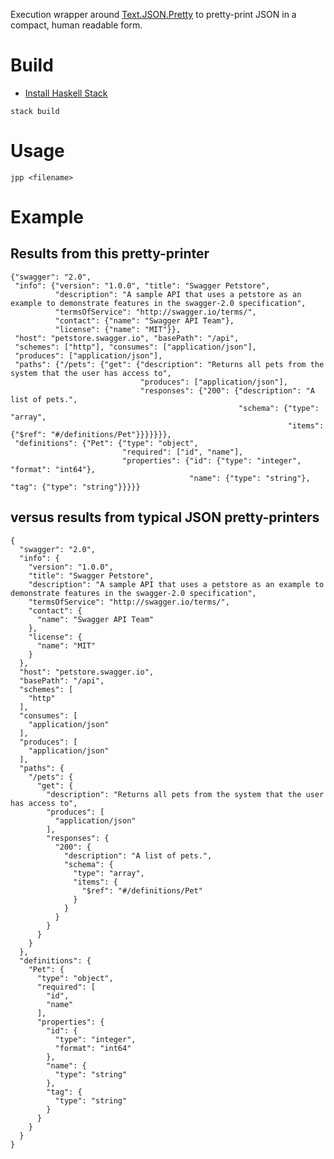 Execution wrapper around
[[https://hackage.haskell.org/package/json-0.9.1/docs/Text-JSON.html][Text.JSON.Pretty]]
to pretty-print JSON in a compact, human readable form.

* Build

- [[http://docs.haskellstack.org/en/stable/README/#how-to-install][Install Haskell Stack]]

#+BEGIN_EXAMPLE
stack build
#+END_EXAMPLE

* Usage

#+BEGIN_EXAMPLE
jpp <filename>
#+END_EXAMPLE

* Example

** Results from this pretty-printer

#+BEGIN_EXAMPLE
{"swagger": "2.0",
 "info": {"version": "1.0.0", "title": "Swagger Petstore",
          "description": "A sample API that uses a petstore as an example to demonstrate features in the swagger-2.0 specification",
          "termsOfService": "http://swagger.io/terms/",
          "contact": {"name": "Swagger API Team"},
          "license": {"name": "MIT"}},
 "host": "petstore.swagger.io", "basePath": "/api",
 "schemes": ["http"], "consumes": ["application/json"],
 "produces": ["application/json"],
 "paths": {"/pets": {"get": {"description": "Returns all pets from the system that the user has access to",
                             "produces": ["application/json"],
                             "responses": {"200": {"description": "A list of pets.",
                                                   "schema": {"type": "array",
                                                              "items": {"$ref": "#/definitions/Pet"}}}}}}},
 "definitions": {"Pet": {"type": "object",
                         "required": ["id", "name"],
                         "properties": {"id": {"type": "integer", "format": "int64"},
                                        "name": {"type": "string"}, "tag": {"type": "string"}}}}}
#+END_EXAMPLE


** versus results from typical JSON pretty-printers

#+BEGIN_EXAMPLE
{
  "swagger": "2.0",
  "info": {
    "version": "1.0.0",
    "title": "Swagger Petstore",
    "description": "A sample API that uses a petstore as an example to demonstrate features in the swagger-2.0 specification",
    "termsOfService": "http://swagger.io/terms/",
    "contact": {
      "name": "Swagger API Team"
    },
    "license": {
      "name": "MIT"
    }
  },
  "host": "petstore.swagger.io",
  "basePath": "/api",
  "schemes": [
    "http"
  ],
  "consumes": [
    "application/json"
  ],
  "produces": [
    "application/json"
  ],
  "paths": {
    "/pets": {
      "get": {
        "description": "Returns all pets from the system that the user has access to",
        "produces": [
          "application/json"
        ],
        "responses": {
          "200": {
            "description": "A list of pets.",
            "schema": {
              "type": "array",
              "items": {
                "$ref": "#/definitions/Pet"
              }
            }
          }
        }
      }
    }
  },
  "definitions": {
    "Pet": {
      "type": "object",
      "required": [
        "id",
        "name"
      ],
      "properties": {
        "id": {
          "type": "integer",
          "format": "int64"
        },
        "name": {
          "type": "string"
        },
        "tag": {
          "type": "string"
        }
      }
    }
  }
}
#+END_EXAMPLE
